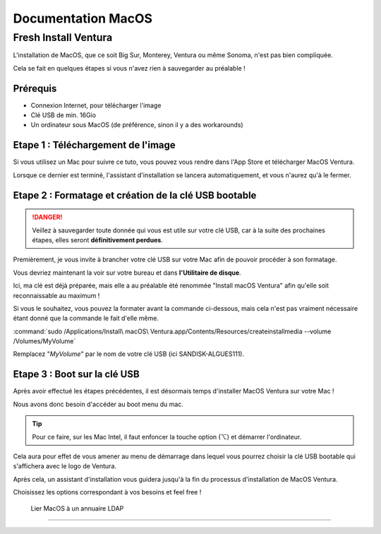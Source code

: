 =====================
Documentation MacOS
=====================


Fresh Install Ventura
=======================



.. image:: https://raw.githubusercontent.com/algues111/docs-sysadmin/main/docs/source/images/MacOS/ventura.jpg


L'installation de MacOS, que ce soit Big Sur, Monterey, Ventura ou même Sonoma, n'est pas bien compliquée.

Cela se fait en quelques étapes si vous n'avez rien à sauvegarder au préalable !

Prérequis
---------------------------------

- Connexion Internet, pour télécharger l'image
- Clé USB de min. 16Gio
- Un ordinateur sous MacOS (de préférence, sinon il y a des workarounds)




Etape 1 : Téléchargement de l'image
--------------------------------------

Si vous utilisez un Mac pour suivre ce tuto, vous pouvez vous rendre dans l'App Store et télécharger MacOS Ventura.

.. image:: https://raw.githubusercontent.com/algues111/docs-sysadmin/main/docs/source/images/MacOS/ventura-appstore.png




Lorsque ce dernier est terminé, l'assistant d'installation se lancera automatiquement, et vous n'aurez qu'à le fermer.



Etape 2 : Formatage et création de la clé USB bootable
----------------------------------------------------------

.. danger::
    Veillez à sauvegarder toute donnée qui vous est utile sur votre clé USB, car à la suite des prochaines étapes, elles seront **définitivement perdues**.

Premièrement, je vous invite à brancher votre clé USB sur votre Mac afin de pouvoir procéder à son formatage.

Vous devriez maintenant la voir sur votre bureau et dans **l'Utilitaire de disque**.

.. image:: https://raw.githubusercontent.com/algues111/docs-sysadmin/main/docs/source/images/MacOS/disk-utility.png

Ici, ma clé est déjà préparée, mais elle a au préalable été renommée "Install macOS Ventura" afin qu'elle soit reconnaissable au maximum !


Si vous le souhaitez, vous pouvez la formater avant la commande ci-dessous, mais cela n'est pas vraiment nécessaire étant donné que la commande le fait d'elle même.


:command:`sudo /Applications/Install\ macOS\ Ventura.app/Contents/Resources/createinstallmedia --volume /Volumes/MyVolume`


.. image:: https://raw.githubusercontent.com/algues111/docs-sysadmin/main/docs/source/images/MacOS/terminal.png

Remplacez "*MyVolume*" par le nom de votre clé USB (ici SANDISK-ALGUES111).



Etape 3 : Boot sur la clé USB
---------------------------------

Après avoir effectué les étapes précédentes, il est désormais temps d'installer MacOS Ventura sur votre Mac !

Nous avons donc besoin d'accéder au boot menu du mac.

.. tip::
    Pour ce faire, sur les Mac Intel, il faut enfoncer la touche option (⌥) et démarrer l'ordinateur.


Cela aura pour effet de vous amener au menu de démarrage dans lequel vous pourrez choisir la clé USB bootable qui s'affichera avec le logo de Ventura.


.. image:: https://raw.githubusercontent.com/algues111/docs-sysadmin/main/docs/source/images/MacOS/macos-bootmenu.png


Après cela, un assistant d'installation vous guidera jusqu'à la fin du processus d'installation de MacOS Ventura.

Choisissez les options correspondant à vos besoins et feel free !




 Lier MacOS à un annuaire LDAP
===============================




